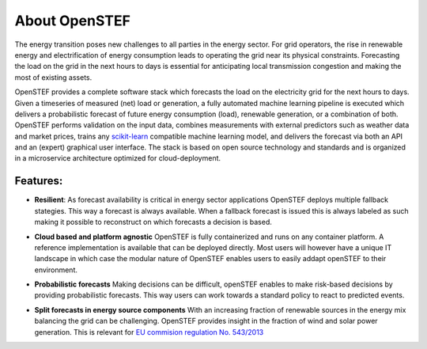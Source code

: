 .. comment:
    SPDX-FileCopyrightText: 2017-2022 Contributors to the OpenSTEF project <korte.termijn.prognoses@alliander.com>
    SPDX-License-Identifier: MPL-2.0

About OpenSTEF
==============

The energy transition poses new challenges to all parties in the energy sector. 
For grid operators, the rise in renewable energy and electrification of energy consumption leads to operating the grid near its physical constraints.
Forecasting the load on the grid in the next hours to days is essential for anticipating local transmission congestion and making the most of existing assets. 

OpenSTEF provides a complete software stack which forecasts the load on the electricity grid for the next hours to days. 
Given a timeseries of measured (net) load or generation, a fully automated machine learning pipeline is executed which delivers a probabilistic forecast of future energy consumption (load), renewable generation, or a combination of both. OpenSTEF performs validation on the input data, combines measurements with external predictors such as weather data and market prices, trains any `scikit-learn <https://scikit-learn.org/stable/index.html>`_ compatible machine learning model, and delivers the forecast via both an API and an (expert) graphical user interface. 
The stack is based on open source technology and standards and is organized in a microservice architecture optimized for cloud-deployment.

Features:
---------
.. image:: _static/infinity.png
  :width: 50
  
* **Resilient**: As forecast availability is critical in energy sector applications OpenSTEF deploys multiple fallback stategies. This way a forecast is always available. When a fallback forecast is issued this is always labeled as such making it possible to reconstruct on which forecasts a decision is based. 
.. image:: _static/crane.png
  :width: 50

* **Cloud based and platform agnostic** OpenSTEF is fully containerized and runs on any container platform. A reference implementation is available that can be deployed directly. Most users will however have a unique IT landscape in which case the modular nature of OpenSTEF enables users to easily addapt openSTEF to their environment.
.. image:: _static/probability.png
  :width: 50

* **Probabilistic forecasts** Making decisions can be difficult, openSTEF enables to make risk-based decisions by providing probabilistic forecasts. This way users can work towards a standard policy to react to predicted events.
.. image:: _static/power-source.png
  :width: 50
  
* **Split forecasts in energy source components** With an increasing fraction of renewable sources in the energy mix balancing the grid can be challenging. OpenSTEF provides insight in the fraction of wind and solar power generation. This is relevant for `EU commision regulation No. 543/2013 <https://eur-lex.europa.eu/LexUriServ/LexUriServ.do?uri=OJ:L:2013:163:0001:0012:EN:PDF>`_
